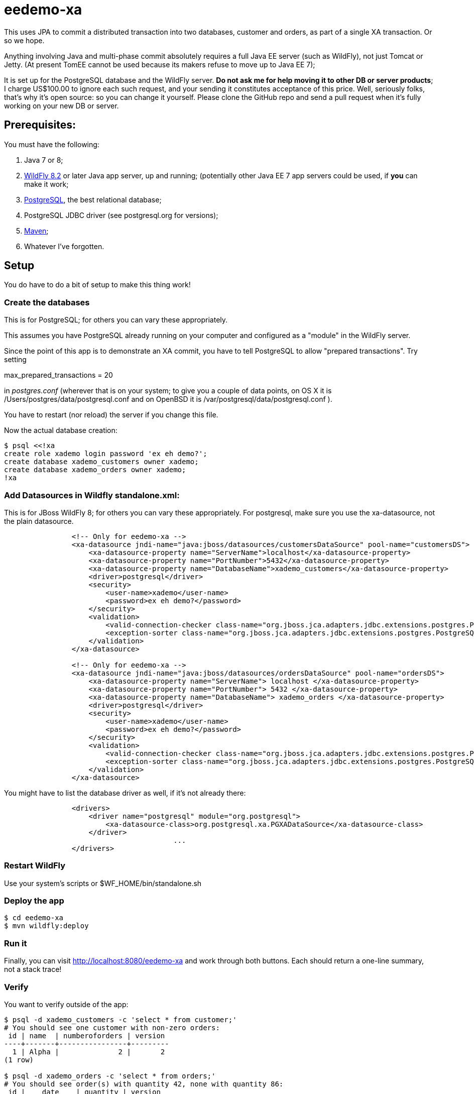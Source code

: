 = eedemo-xa

This uses JPA to commit a distributed transaction
into two databases, customer and orders, as part of
a single XA transaction. Or so we hope.

Anything involving Java and multi-phase commit absolutely
requires a full Java EE server (such as WildFly), not just Tomcat or Jetty.
(At present TomEE cannot be used because its makers refuse to move up to Java EE 7);

It is set up for the PostgreSQL database and the WildFly server.
*Do not ask me for help moving it to other DB or server products*; 
I charge US$100.00 to ignore each such request, and your sending it constitutes
acceptance of this price.
Well, seriously folks, that's why it's open source: so you can change it yourself.
Please clone the GitHub repo and send a pull request when it's fully working
on your new DB or server.

== Prerequisites:

You must have the following:

. Java 7 or 8;
. http://wildfly.org/[WildFly 8.2] or later Java app server, up and running;
  (potentially other Java EE 7 app servers could be used, if *you* can make it work;
. http://postgresql.org[PostgreSQL], the best relational database;
. PostgreSQL JDBC driver (see postgresql.org for versions);
. http://maven.apache.org[Maven];
. Whatever I've forgotten.

== Setup 

You do have to do a bit of setup to make this thing work!

=== Create the databases

This is for PostgreSQL; for others you can vary these appropriately.

This assumes you have PostgreSQL already running on your computer and configured as a "module"
in the WildFly server.

Since the point of this app is to demonstrate an XA commit, you have to tell PostgreSQL to allow 
"prepared transactions". Try setting

max_prepared_transactions = 20

in _postgres.conf_ (wherever that is on your system; to give you a couple of data points,
on OS X it is /Users/postgres/data/postgresql.conf and on OpenBSD it is 
/var/postgresql/data/postgresql.conf ).

You have to restart (nor reload) the server if you change this file.

Now the actual database creation:

----
$ psql <<!xa
create role xademo login password 'ex eh demo?';
create database xademo_customers owner xademo;
create database xademo_orders owner xademo;
!xa
----

=== Add Datasources in Wildfly standalone.xml:

This is for JBoss WildFly 8; for others you can vary these appropriately.
For postgresql, make sure you use the xa-datasource, not the plain datasource.

----
                <!-- Only for eedemo-xa -->
                <xa-datasource jndi-name="java:jboss/datasources/customersDataSource" pool-name="customersDS">
                    <xa-datasource-property name="ServerName">localhost</xa-datasource-property>
                    <xa-datasource-property name="PortNumber">5432</xa-datasource-property>
                    <xa-datasource-property name="DatabaseName">xademo_customers</xa-datasource-property>
                    <driver>postgresql</driver>
                    <security>
                        <user-name>xademo</user-name>
                        <password>ex eh demo?</password>
                    </security>
                    <validation>
                        <valid-connection-checker class-name="org.jboss.jca.adapters.jdbc.extensions.postgres.PostgreSQLValidConnectionChecker"/>
                        <exception-sorter class-name="org.jboss.jca.adapters.jdbc.extensions.postgres.PostgreSQLExceptionSorter"/>
                    </validation>
                </xa-datasource>

                <!-- Only for eedemo-xa -->
                <xa-datasource jndi-name="java:jboss/datasources/ordersDataSource" pool-name="ordersDS">
                    <xa-datasource-property name="ServerName"> localhost </xa-datasource-property>
                    <xa-datasource-property name="PortNumber"> 5432 </xa-datasource-property>
                    <xa-datasource-property name="DatabaseName"> xademo_orders </xa-datasource-property>
                    <driver>postgresql</driver>
                    <security>
                        <user-name>xademo</user-name>
                        <password>ex eh demo?</password>
                    </security>
                    <validation>
                        <valid-connection-checker class-name="org.jboss.jca.adapters.jdbc.extensions.postgres.PostgreSQLValidConnectionChecker"/>
                        <exception-sorter class-name="org.jboss.jca.adapters.jdbc.extensions.postgres.PostgreSQLExceptionSorter"/>
                    </validation>
                </xa-datasource>
----

You might have to list the database driver as well, if it's not already there:

----
                <drivers>
                    <driver name="postgresql" module="org.postgresql">
                        <xa-datasource-class>org.postgresql.xa.PGXADataSource</xa-datasource-class>
                    </driver>
					...
                </drivers>
----

=== Restart WildFly

Use your system's scripts or $WF_HOME/bin/standalone.sh

=== Deploy the app

----
$ cd eedemo-xa
$ mvn wildfly:deploy
----

=== Run it

Finally, you can visit http://localhost:8080/eedemo-xa and work through both buttons.
Each should return a one-line summary, not a stack trace!

=== Verify

You want to verify outside of the app:

----
$ psql -d xademo_customers -c 'select * from customer;'
# You should see one customer with non-zero orders:
 id | name  | numberoforders | version 
----+-------+----------------+---------
  1 | Alpha |              2 |       2
(1 row)

$ psql -d xademo_orders -c 'select * from orders;'
# You should see order(s) with quantity 42, none with quantity 86:
 id |    date    | quantity | version 
----+------------+----------+---------
 -1 |            |        0 |     100
  1 | 2015-06-24 |       42 |       0
  2 | 2015-06-24 |       42 |       0
(3 rows)
----

The order with id of -1 is a placeholder put there during app startup, and can be ignored
(or even deleted if you like).

=== Clean up

If you want to free up the resources from the demo:

. cd eedemo-xa; mvn wildfly:undeploy
. Stop Wildfly
. psql -c 'drop database xademo_customers'
. psql -c 'drop database xademo_orders'
. Remove the two datasource definitions from Wildfly standalone.xml
. Restart Wildfly

Hope you enjoyed this project!

== TODO

Things to do to improve it:

. The Order should have an @ManyToOne to Customer, adding customer_id to the orders table.
. Delete the "done" page and move the messages into the main page (simple).
. The Reporting programs in src/main/java/admin have not worked in a long time,
since the persistence.xml file is set up for JTA in the EE server. 
Either rewrite them as web components, or, provide an alternate (non-JTA) persistence unit 
in persistence.xml and see if they still work. Or, just delete them and use psql, 
as in the Verify section above.
